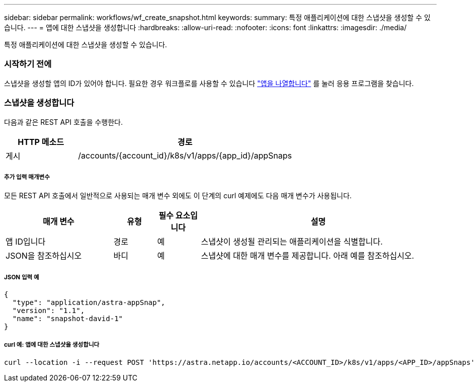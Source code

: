 ---
sidebar: sidebar 
permalink: workflows/wf_create_snapshot.html 
keywords:  
summary: 특정 애플리케이션에 대한 스냅샷을 생성할 수 있습니다. 
---
= 앱에 대한 스냅샷을 생성합니다
:hardbreaks:
:allow-uri-read: 
:nofooter: 
:icons: font
:linkattrs: 
:imagesdir: ./media/


[role="lead"]
특정 애플리케이션에 대한 스냅샷을 생성할 수 있습니다.



=== 시작하기 전에

스냅샷을 생성할 앱의 ID가 있어야 합니다. 필요한 경우 워크플로를 사용할 수 있습니다 link:wf_list_man_apps.html["앱을 나열합니다"] 를 눌러 응용 프로그램을 찾습니다.



=== 스냅샷을 생성합니다

다음과 같은 REST API 호출을 수행한다.

[cols="25,75"]
|===
| HTTP 메소드 | 경로 


| 게시 | /accounts/{account_id}/k8s/v1/apps/{app_id}/appSnaps 
|===


===== 추가 입력 매개변수

모든 REST API 호출에서 일반적으로 사용되는 매개 변수 외에도 이 단계의 curl 예제에도 다음 매개 변수가 사용됩니다.

[cols="25,10,10,55"]
|===
| 매개 변수 | 유형 | 필수 요소입니다 | 설명 


| 앱 ID입니다 | 경로 | 예 | 스냅샷이 생성될 관리되는 애플리케이션을 식별합니다. 


| JSON을 참조하십시오 | 바디 | 예 | 스냅샷에 대한 매개 변수를 제공합니다. 아래 예를 참조하십시오. 
|===


===== JSON 입력 예

[source, json]
----
{
  "type": "application/astra-appSnap",
  "version": "1.1",
  "name": "snapshot-david-1"
}
----


===== curl 예: 앱에 대한 스냅샷을 생성합니다

[source, curl]
----
curl --location -i --request POST 'https://astra.netapp.io/accounts/<ACCOUNT_ID>/k8s/v1/apps/<APP_ID>/appSnaps' --header 'Content-Type: application/astra-appSnap+json' --header 'Accept: */*' --header 'Authorization: Bearer <API_TOKEN>' --data @JSONinput
----